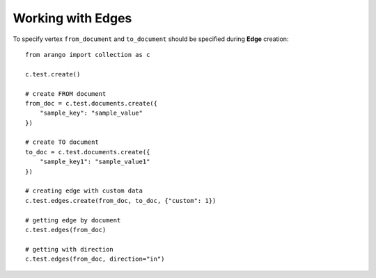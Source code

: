 
Working with Edges
------------------

To specify vertex ``from_document`` and ``to_document`` should be
specified during **Edge** creation::


    from arango import collection as c

    c.test.create()

    # create FROM document
    from_doc = c.test.documents.create({
        "sample_key": "sample_value"
    })

    # create TO document
    to_doc = c.test.documents.create({
        "sample_key1": "sample_value1"
    })

    # creating edge with custom data
    c.test.edges.create(from_doc, to_doc, {"custom": 1})

    # getting edge by document
    c.test.edges(from_doc)

    # getting with direction
    c.test.edges(from_doc, direction="in")
